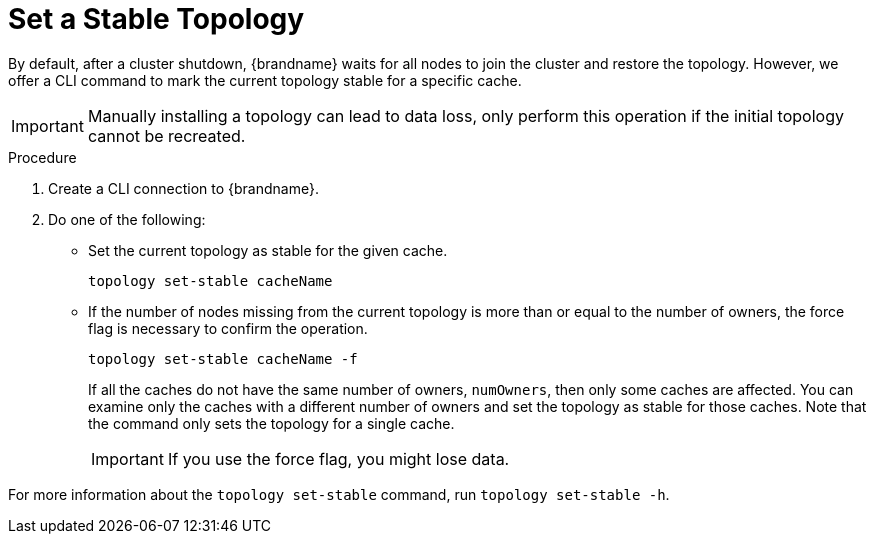 [id='cli-set-topology-caches_{context}']
= Set a Stable Topology

By default, after a cluster shutdown, {brandname} waits for all nodes to join the cluster and restore the topology.
However, we offer a CLI command to mark the current topology stable for a specific cache.

[IMPORTANT]
====
Manually installing a topology can lead to data loss, only perform this operation if the initial topology cannot be recreated.
====


.Procedure

. Create a CLI connection to {brandname}.
. Do one of the following:
+
* Set the current topology as stable for the given cache.
+
[source,options="nowrap",subs=attributes+]
----
topology set-stable cacheName
----
+
* If the number of nodes missing from the current topology is more than or equal to the number of owners, the force flag is necessary to confirm the operation.
+
[source,options="nowrap",subs=attributes+]
----
topology set-stable cacheName -f
----
+
If all the caches do not have the same number of owners, `numOwners`, then only some caches are affected. You can examine only the caches with a different number of owners and set the topology as stable for those caches. Note that the command only sets the topology for a single cache.  
+
[IMPORTANT]
====
If you use the force flag, you might lose data.
====

For more information about the [command]`topology set-stable` command, run [command]`topology set-stable -h`.

